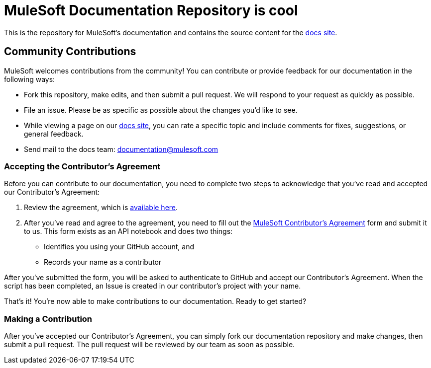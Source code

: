 = MuleSoft Documentation Repository is cool

This is the repository for MuleSoft's documentation and contains the source content for the link:http://developer.mulesoft.com/docs[docs site].

== Community Contributions

MuleSoft welcomes contributions from the community! You can contribute or provide feedback for our documentation in the following ways:

* Fork this repository, make edits, and then submit a pull request. We will respond to your request as quickly as possible.
* File an issue. Please be as specific as possible about the changes you'd like to see.
* While viewing a page on our link:http://developer.mulesoft.com/docs[docs site], you can rate a specific topic and include comments for fixes, suggestions, or general feedback.
* Send mail to the docs team: documentation@mulesoft.com

=== Accepting the Contributor's Agreement

Before you can contribute to our documentation, you need to complete two steps to acknowledge that you've read and accepted our Contributor's Agreement:

. Review the agreement, which is link:http://www.mulesoft.org/legal/contributor-agreement.html[available here].
. After you've read and agree to the agreement, you need to fill out the  link:https://api-notebook.anypoint.mulesoft.com/notebooks#bc1cf75a0284268407e4[MuleSoft Contributor's Agreement] form and submit it to us. This form exists as an API notebook and does two things:
* Identifies you using your GitHub account, and 
* Records your name as a contributor

After you've submitted the form, you will be asked to authenticate to GitHub and accept our Contributor's Agreement. When the script has been completed, an Issue is created in our contributor's project with your name.

That's it! You're now able to make contributions to our documentation. Ready to get started?

=== Making a Contribution

After you've accepted our Contributor's Agreement, you can simply fork our documentation repository and make changes, then submit a pull request. The pull request will be reviewed by our team as soon as possible.
